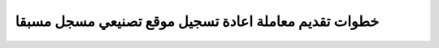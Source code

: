 خطوات تقديم معاملة اعادة تسجيل موقع تصنيعي مسجل مسبقا
=========================================================